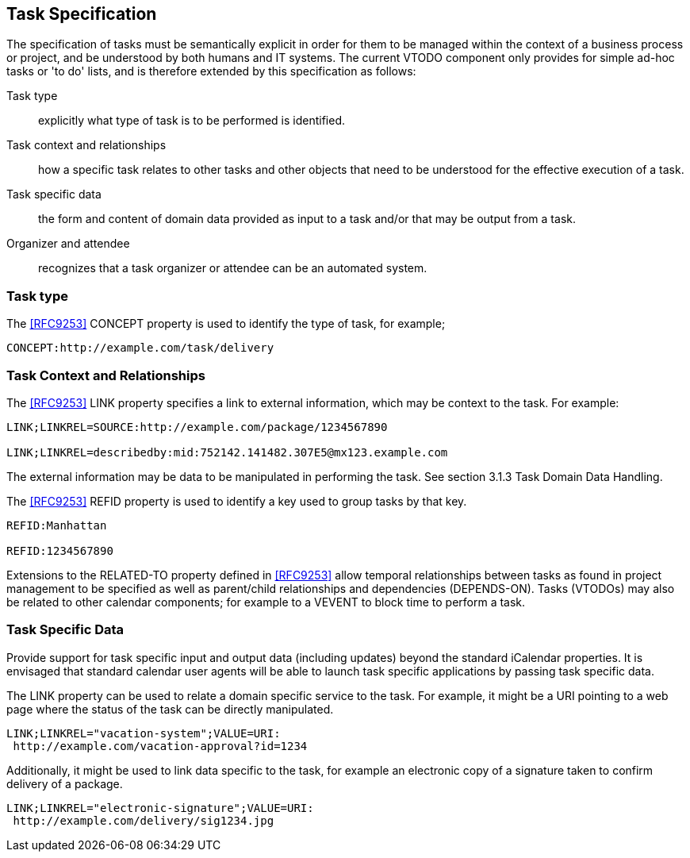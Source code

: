[[task-specification]]

== Task Specification

The specification of tasks must be semantically explicit in order for them to be managed within the context of a business process or project, and be understood by both humans and IT systems. The current VTODO component only provides for simple ad-hoc tasks or 'to do' lists, and is therefore extended by this specification as follows:

Task type:: explicitly what type of task is to be performed is identified.

Task context and relationships:: how a specific task relates to other tasks and other objects that need to be understood for the effective execution of a task.

Task specific data:: the form and content of domain data provided as input to a task and/or that may be output from a task.

Organizer and attendee:: recognizes that a task organizer or attendee can be an automated system.

=== Task type

The <<RFC9253>> CONCEPT property is used to identify the type of task, for example;

[source]
----
CONCEPT:http://example.com/task/delivery
----

=== Task Context and Relationships

The <<RFC9253>> LINK property specifies a link to external information, which may be context to the task. For example:

[source]
----
LINK;LINKREL=SOURCE:http://example.com/package/1234567890

LINK;LINKREL=describedby:mid:752142.141482.307E5@mx123.example.com
----

The external information may be data to be manipulated in performing the task. See section 3.1.3 Task Domain Data Handling.

The <<RFC9253>> REFID property is used to identify a key
used to group tasks by that key.

[source]
----
REFID:Manhattan

REFID:1234567890
----

Extensions to the RELATED-TO property defined in <<RFC9253>> allow temporal relationships between tasks as found in project management to be specified as well as parent/child relationships and dependencies (DEPENDS-ON). Tasks (VTODOs) may also be related to other calendar components; for example to a VEVENT to block time to perform a task.

=== Task Specific Data

Provide support for task specific input and output data (including updates) beyond the standard iCalendar properties. It is envisaged that standard calendar user agents will be able to launch task specific applications by passing task specific data.

The LINK property can be used to relate a domain specific service to the task. For example, it might be a URI pointing to a web page where the status of the task can be directly manipulated.

[source]
----
LINK;LINKREL="vacation-system";VALUE=URI:
 http://example.com/vacation-approval?id=1234
----

Additionally, it might be used to link data specific to the task, for example an electronic copy of a signature taken to confirm delivery of a package.

[source]
----
LINK;LINKREL="electronic-signature";VALUE=URI:
 http://example.com/delivery/sig1234.jpg
----

